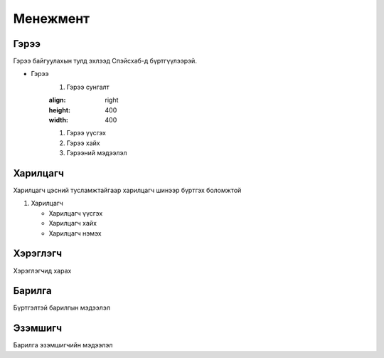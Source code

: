 Менежмент
=========

.. _Гэрээ:

Гэрээ
-----
.. image:: https://images.unsplash.com/photo-1648742022378-e23f8b9a5a9a?ixlib=rb-1.2.1&ixid=MnwxMjA3fDB8MHxwaG90by1wYWdlfHx8fGVufDB8fHx8&auto=format&fit=crop&w=1376&q=80
   :height: 400
   :width: 400

Гэрээ байгуулахын тулд эхлээд Спэйсхаб-д бүртгүүлээрэй.

* Гэрээ
   #. Гэрээ сунгалт
   
   .. image::https://images.unsplash.com/photo-1579487785973-74d2ca7abdd5?ixlib=rb-               1.2.1&ixid=MnwxMjA3fDB8MHxwaG90by1wYWdlfHx8fGVufDB8fHx8&auto=format&fit=crop&w=388&q=80
   :align: right
   :height: 400
   :width: 400
   
   
   #. Гэрээ үүсгэх
   #. Гэрээ хайх
   #. Гэрээний мэдээлэл
   
   
Харилцагч
---------
Харилцагч цэсний тусламжтайгаар харилцагч шинээр бүртгэх боломжтой

#. Харилцагч

   * Харилцагч үүсгэх
   * Харилцагч хайх
   * Харилцагч нэмэх 


   
Хэрэглэгч
---------
Хэрэглэгчид харах

Барилга
---------
Бүртгэлтэй барилгын мэдээлэл

Эзэмшигч
--------
Барилга эзэмшигчийн мэдээлэл




